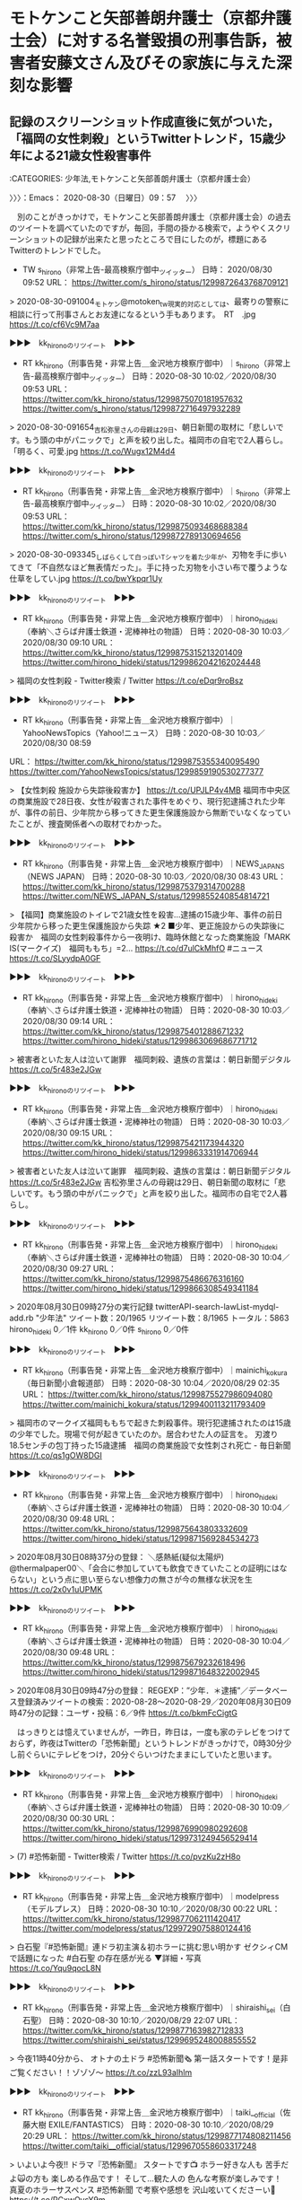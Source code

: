 * モトケンこと矢部善朗弁護士（京都弁護士会）に対する名誉毀損の刑事告訴，被害者安藤文さん及びその家族に与えた深刻な影響

** 記録のスクリーンショット作成直後に気がついた，「福岡の女性刺殺」というTwitterトレンド，15歳少年による21歳女性殺害事件
   :LOGBOOK:
   CLOCK: [2020-08-30 日 09:57]--[2020-08-30 日 10:38] =>  0:41
   :END:

:CATEGORIES: 少年法,モトケンこと矢部善朗弁護士（京都弁護士会）

〉〉〉：Emacs： 2020-08-30（日曜日）09：57　 〉〉〉

　別のことがきっかけで，モトケンこと矢部善朗弁護士（京都弁護士会）の過去のツイートを調べていたのですが，毎回，手間の掛かる検索で，ようやくスクリーンショットの記録が出来たと思ったところで目にしたのが，標題にあるTwitterのトレンドでした。

- TW s_hirono（非常上告-最高検察庁御中_ツイッター） 日時： 2020/08/30 09:52 URL： https://twitter.com/s_hirono/status/1299872643768709121  

> 2020-08-30-091004_モトケン@motoken_tw現実的対応としては、最寄りの警察に相談に行って刑事さんとお友達になるという手もあります。　RT　.jpg https://t.co/cf6Vc9M7aa  

▶▶▶　kk_hironoのリツイート　▶▶▶  

- RT kk_hirono（刑事告発・非常上告＿金沢地方検察庁御中）｜s_hirono（非常上告-最高検察庁御中_ツイッター） 日時：2020-08-30 10:02／2020/08/30 09:53 URL： https://twitter.com/kk_hirono/status/1299875070181957632 https://twitter.com/s_hirono/status/1299872716497932289  

> 2020-08-30-091654_吉松弥里さんの母親は29日、朝日新聞の取材に「悲しいです。もう頭の中がパニックで」と声を絞り出した。福岡市の自宅で2人暮らし。「明るく、可愛.jpg https://t.co/Wugx12M4d4  

▶▶▶　kk_hironoのリツイート　▶▶▶  

- RT kk_hirono（刑事告発・非常上告＿金沢地方検察庁御中）｜s_hirono（非常上告-最高検察庁御中_ツイッター） 日時：2020-08-30 10:02／2020/08/30 09:53 URL： https://twitter.com/kk_hirono/status/1299875093468688384 https://twitter.com/s_hirono/status/1299872789130694656  

> 2020-08-30-093345_しばらくして白っぽいTシャツを着た少年が、刃物を手に歩いてきて「不自然なほど無表情だった」。手に持った刃物を小さい布で覆うような仕草をしてい.jpg https://t.co/bwYkpqr1Uy  

▶▶▶　kk_hironoのリツイート　▶▶▶  

- RT kk_hirono（刑事告発・非常上告＿金沢地方検察庁御中）｜hirono_hideki（奉納＼さらば弁護士鉄道・泥棒神社の物語） 日時：2020-08-30 10:03／2020/08/30 09:10 URL： https://twitter.com/kk_hirono/status/1299875315213201409 https://twitter.com/hirono_hideki/status/1299862042162024448  

> 福岡の女性刺殺 - Twitter検索 / Twitter https://t.co/eDqr9roBsz  

▶▶▶　kk_hironoのリツイート　▶▶▶  

- RT kk_hirono（刑事告発・非常上告＿金沢地方検察庁御中）｜YahooNewsTopics（Yahoo!ニュース） 日時：2020-08-30 10:03／2020/08/30 08:59 
URL： https://twitter.com/kk_hirono/status/1299875355340095490 https://twitter.com/YahooNewsTopics/status/1299859190530277377  

> 【女性刺殺 施設から失踪後殺害か】 https://t.co/UPJLP4v4MB  福岡市中央区の商業施設で28日夜、女性が殺害された事件をめぐり、現行犯逮捕された少年が、事件の前日、少年院から移ってきた更生保護施設から無断でいなくなっていたことが、捜査関係者への取材でわかった。  

▶▶▶　kk_hironoのリツイート　▶▶▶  

- RT kk_hirono（刑事告発・非常上告＿金沢地方検察庁御中）｜NEWS_JAPAN_S（NEWS JAPAN） 日時：2020-08-30 10:03／2020/08/30 08:43 URL： https://twitter.com/kk_hirono/status/1299875379314700288 https://twitter.com/NEWS_JAPAN_S/status/1299855240854814721  

> 【福岡】商業施設のトイレで21歳女性を殺害…逮捕の15歳少年、事件の前日 少年院から移った更生保護施設から失踪 ★2  ■少年、更正施設からの失踪後に殺害か　福岡の女性刺殺事件から一夜明け、臨時休館となった商業施設「MARK IS(マークイズ)　福岡ももち」=2…  https://t.co/d7ulCkMhfO  #ニュース https://t.co/SLyydpA0GF  

▶▶▶　kk_hironoのリツイート　▶▶▶  

- RT kk_hirono（刑事告発・非常上告＿金沢地方検察庁御中）｜hirono_hideki（奉納＼さらば弁護士鉄道・泥棒神社の物語） 日時：2020-08-30 10:03／2020/08/30 09:14 URL： https://twitter.com/kk_hirono/status/1299875401288671232 https://twitter.com/hirono_hideki/status/1299863069686771712  

> 被害者といた友人は泣いて謝罪　福岡刺殺、遺族の言葉は：朝日新聞デジタル https://t.co/5r483e2JGw  

▶▶▶　kk_hironoのリツイート　▶▶▶  

- RT kk_hirono（刑事告発・非常上告＿金沢地方検察庁御中）｜hirono_hideki（奉納＼さらば弁護士鉄道・泥棒神社の物語） 日時：2020-08-30 10:03／2020/08/30 09:15 URL： https://twitter.com/kk_hirono/status/1299875421173944320 https://twitter.com/hirono_hideki/status/1299863331914706944  

> 被害者といた友人は泣いて謝罪　福岡刺殺、遺族の言葉は：朝日新聞デジタル https://t.co/5r483e2JGw 吉松弥里さんの母親は29日、朝日新聞の取材に「悲しいです。もう頭の中がパニックで」と声を絞り出した。福岡市の自宅で2人暮らし。  

▶▶▶　kk_hironoのリツイート　▶▶▶  

- RT kk_hirono（刑事告発・非常上告＿金沢地方検察庁御中）｜hirono_hideki（奉納＼さらば弁護士鉄道・泥棒神社の物語） 日時：2020-08-30 10:04／2020/08/30 09:27 URL： https://twitter.com/kk_hirono/status/1299875486676316160 https://twitter.com/hirono_hideki/status/1299866308549341184  

> 2020年08月30日09時27分の実行記録 twitterAPI-search-lawList-mydql-add.rb "少年法" ツイート数：20/1965 リツイート数：8/1965 トータル：5863 hirono_hideki 0／1件 kk_hirono 0／0件 s_hirono 0／0件  

▶▶▶　kk_hironoのリツイート　▶▶▶  

- RT kk_hirono（刑事告発・非常上告＿金沢地方検察庁御中）｜mainichi_kokura（毎日新聞小倉報道部） 日時：2020-08-30 10:04／2020/08/29 02:35 URL： https://twitter.com/kk_hirono/status/1299875527986094080 https://twitter.com/mainichi_kokura/status/1299400113211793409  

> 福岡市のマークイズ福岡ももちで起きた刺殺事件。現行犯逮捕されたのは15歳の少年でした。現場で何が起きていたのか。居合わせた人の証言を。  刃渡り18.5センチの包丁持った15歳逮捕　福岡の商業施設で女性刺され死亡 - 毎日新聞 https://t.co/qs1gOW8DGI  

▶▶▶　kk_hironoのリツイート　▶▶▶  

- RT kk_hirono（刑事告発・非常上告＿金沢地方検察庁御中）｜hirono_hideki（奉納＼さらば弁護士鉄道・泥棒神社の物語） 日時：2020-08-30 10:04／2020/08/30 09:48 URL： https://twitter.com/kk_hirono/status/1299875643803332609 https://twitter.com/hirono_hideki/status/1299871569284534273  

> 2020年08月30日08時37分の登録： ＼感熱紙(疑似太陽炉)　@thermalpaper00＼「会合に参加していても飲食できていたことの証明にはならない」という点に思い至らない想像力の無さが今の無様な状況を生 https://t.co/2x0v1uUPMK  

▶▶▶　kk_hironoのリツイート　▶▶▶  

- RT kk_hirono（刑事告発・非常上告＿金沢地方検察庁御中）｜hirono_hideki（奉納＼さらば弁護士鉄道・泥棒神社の物語） 日時：2020-08-30 10:04／2020/08/30 09:48 URL： https://twitter.com/kk_hirono/status/1299875679232618496 https://twitter.com/hirono_hideki/status/1299871648322002945  

> 2020年08月30日09時47分の登録： REGEXP：”少年．＊逮捕”／データベース登録済みツイートの検索：2020-08-28〜2020-08-29／2020年08月30日09時47分の記録：ユーザ・投稿：6／9件 https://t.co/bkmFcCigtG  

　はっきりとは憶えていませんが，一昨日，昨日は，一度も家のテレビをつけておらず，昨夜はTwitterの「恐怖新聞」というトレンドがきっかけで，0時30分少し前ぐらいにテレビをつけ，20分ぐらいつけたままにしていたと思います。

▶▶▶　kk_hironoのリツイート　▶▶▶  

- RT kk_hirono（刑事告発・非常上告＿金沢地方検察庁御中）｜hirono_hideki（奉納＼さらば弁護士鉄道・泥棒神社の物語） 日時：2020-08-30 10:09／2020/08/30 00:30 URL： https://twitter.com/kk_hirono/status/1299876990980292608 https://twitter.com/hirono_hideki/status/1299731249456529414  

> (7) #恐怖新聞 - Twitter検索 / Twitter https://t.co/pvzKu2zH8o  

▶▶▶　kk_hironoのリツイート　▶▶▶  

- RT kk_hirono（刑事告発・非常上告＿金沢地方検察庁御中）｜modelpress（モデルプレス） 日時：2020-08-30 10:10／2020/08/30 00:22 URL： https://twitter.com/kk_hirono/status/1299877062111420417 https://twitter.com/modelpress/status/1299729075880124416  

> 白石聖『#恐怖新聞』連ドラ初主演＆初ホラーに挑む思い明かす  ゼクシィCMで話題になった #白石聖 の存在感が光る  ▼詳細・写真  https://t.co/Yqu9qocL8N  

▶▶▶　kk_hironoのリツイート　▶▶▶  

- RT kk_hirono（刑事告発・非常上告＿金沢地方検察庁御中）｜shiraishi_sei（白石聖） 日時：2020-08-30 10:10／2020/08/29 22:07 URL： https://twitter.com/kk_hirono/status/1299877163982712833 https://twitter.com/shiraishi_sei/status/1299695248008855552  

> 今夜11時40分から、 オトナの土ドラ #恐怖新聞🗞 第一話スタートです！是非ご覧ください！！ゾゾゾ〜 https://t.co/zzL93aIhlm  

▶▶▶　kk_hironoのリツイート　▶▶▶  

- RT kk_hirono（刑事告発・非常上告＿金沢地方検察庁御中）｜taiki__official（佐藤大樹 EXILE/FANTASTICS） 日時：2020-08-30 10:10／2020/08/29 20:29 URL： https://twitter.com/kk_hirono/status/1299877174808211456 https://twitter.com/taiki__official/status/1299670558603317248  

> いよいよ今夜‼️  ドラマ『恐怖新聞』 スタートです📺  ホラー好きな人も 苦手だよ🙀の方も 楽しめる作品です！  そして…観た人の 色んな考察が楽しみです！  真夏のホラーサスペンス #恐怖新聞 で考察や感想を 沢山呟いてくださーい👻 https://t.co/RCxwOysY9m  

▶▶▶　kk_hironoのリツイート　▶▶▶  

- RT kk_hirono（刑事告発・非常上告＿金沢地方検察庁御中）｜hirono_hideki（奉納＼さらば弁護士鉄道・泥棒神社の物語） 日時：2020-08-30 10:10／2020/08/30 00:37 URL： https://twitter.com/kk_hirono/status/1299877230340841474 https://twitter.com/hirono_hideki/status/1299732836388237312  

> [新]オトナの土ドラ・恐怖新聞　#1[字]     8/29 (土) 23:40 ～ 0:35 （55分） この時間帯の番組表      石川テレビ(Ch.8)     ドラマ - 国内ドラマ https://t.co/9gmvZv60T5  

　ちょうどドラマが終わったタイミングでテレビをつけていたようです。「恐怖新聞」はテレビアニメでも放送はなかったように思いますが，実写版というのは全く意外でした。このタイミングでと思い出したのが，岡口基一裁判官とも関わりのある漫画の得意な弁護士のブログです。

　「福岡の女性刺殺」というTwitterトレンドは，もう消えていますが，昨夜は思わぬところから，Twitterのトレンドでも見かけていなかったニュースを知り，そのことがきっかけで，モトケンこと矢部善朗弁護士（京都弁護士会）のことに繋がっています。

スガキヤが30店舗を閉鎖へ 中日新聞報道 / Twitter https://t.co/iUIvkMOTUt

　昨日から長く続くのが，上記のTwitterトレンドです。ジャスコ若宮店で，被告発人大網健二の家族とスガキヤのラーメンを食べたことなど思い出しました。平成3年7月です。

福岡刺殺、死亡女性は21歳のアルバイト（共同通信） - Yahoo!ニュース https://t.co/YCb8BIH0hE  \n 8/29(土) 8:24配信

女性の上半身中心に複数の傷　逮捕の少年と面識なし、福岡 ｜ 共同通信 https://t.co/q5sb1H84Bb 2020/8/29 12:51 (JST)

少年、更生保護施設から失踪後に現場へ　福岡の女性刺殺：朝日新聞デジタル https://t.co/3nvjgLyr4x  \n 会員記事 \n  \n 2020年8月30日 5時00分

女性刺され死亡、銃刀法違反容疑で自称15歳逮捕　福岡 - ライブドアニュース https://t.co/RpqOfwi2lq 28日午後7時半ごろ、福岡市中央区地行浜（じぎょうはま）2丁目の大型商業施設「MARK　IS（マークイズ）　福岡ももち」で、女性が男に刃物で刺されたと110番通報があった。

　最後に見つけた記事で，「28日午後7時半ごろ」という事件発生時刻がわかりましたが，他の記事は，28日夜などとなっていました。大型商業施設が夜遅くまで営業しているというイメージもなく，その辺りも気になっていたのですが，トレンドで事件を知ったのが30日朝というのも気になります。

　Twitterのトレンドのツイートで，久しぶりにみかけた少年法が問題とされた15歳少年による重大事件ですが，弁護士の反応というのはほとんど見ておらず，その辺りも気になっています。

〈〈〈：Emacs： 2020-08-30（日曜日）10：38 　〈〈〈

** 少年法をキーワードにした，主に法クラの弁護士らのツイートの記録，弁護士鉄道の歴史
   :LOGBOOK:
   CLOCK: [2020-08-30 日 10:40]--[2020-08-30 日 11:08] =>  0:28
   :END:

:CATEGORIES: 少年法

〉〉〉：Emacs： 2020-08-30（日曜日）10：40　 〉〉〉

```
(py37_env) a66@a66-XTe:~$ ajx-all-user-mysql-REGEXP_blogger_hirono2014sk.rb "少年法"
SELECT * FROM tw_user_tweet WHERE  tweet REGEXP "少年法"   ORDER BY tw_date ASC
motoken_tw
モトケン（motoken_tw）
ユーザ名称：モトケン [screen_name]ユーザ名：motoken_tw フォロー数：1858 フォロワー数：25420 ツイート数：134125
Hideo_Ogura
小倉秀夫（Hideo_Ogura）
ユーザ名称：小倉秀夫 [screen_name]ユーザ名：Hideo_Ogura フォロー数：73 フォロワー数：13703 ツイート数：167618
amneris84
Shoko Egawa（amneris84）
ユーザ名称：Shoko Egawa [screen_name]ユーザ名：amneris84 フォロー数：631 フォロワー数：293010 ツイート数：107738
sakamotomasayuk
坂本正幸（sakamotomasayuk）
ユーザ名称：坂本正幸 [screen_name]ユーザ名：sakamotomasayuk フォロー数：5663 フォロワー数：7025 ツイート数：235708
BarlKarth
高島章（BarlKarth）
ユーザ名称：高島章 [screen_name]ユーザ名：BarlKarth フォロー数：4359 フォロワー数：11430 ツイート数：60023
Bibendum65
塩タンメン（Bibendum65）
ユーザ名称：塩タンメン [screen_name]ユーザ名：Bibendum65 フォロー数：3601 フォロワー数：3187 ツイート数：380046
a_anzai
安西敦 Atsushi Anzai（a_anzai）
ユーザ名称：安西敦 Atsushi Anzai [screen_name]ユーザ名：a_anzai フォロー数：334 フォロワー数：2496 ツイート数：4726
TobenMedia
東京弁護士会（TobenMedia）
ユーザ名称：東京弁護士会 [screen_name]ユーザ名：TobenMedia フォロー数：0 フォロワー数：4232 ツイート数：2608
kotadon
```

　ちょうど処理が完了したところです。エラーが出ていないので投稿済みのはずです。→　REGEXP：”少年法”／データベース登録済みツイート：2020年08月30日10時38分の記録：ユーザ・投稿：99／608件

　10日からまだ2週間は経っていないと思いますが，同じ福岡県の田川市で，女子大生による気になるニュースを読んでいました。何がきっかけだったのか思い出せないのですが，ふとしたことでたまたま目にしたニュースでした。交通死亡事故ですが，逮捕はされていませんでした。

```
 - 2020年08月30日09時47分の登録： REGEXP：”少年法”／データベース登録済みツイートの検索：2020-08-23〜2020-08-30／2020年08月30日09時46分の記録：ユーザ・投稿：12／16件 http://hirono2014sk.blogspot.com/2020/08/regexp2020-08-232020-08.html
 - 2020年08月30日09時47分の登録： REGEXP：”少年．＊逮捕”／データベース登録済みツイートの検索：2020-08-28〜2020-08-29／2020年08月30日09時47分の記録：ユーザ・投稿：6／9件 http://hirono2014sk.blogspot.com/2020/08/regexp2020-08-282020-08-2920200830094769.html
 - 2020年08月30日10時41分の登録： REGEXP：”少年法”／データベース登録済みツイート：2020年08月30日10時38分の記録：ユーザ・投稿：99／608件 http://hirono2014sk.blogspot.com/2020/08/regexp20200830103899608.html
```

 - （01／16） TW hamachi_m（浜地雅一（衆議院議員.弁護士)） 日時： 2020-08-23 21:17:00 +0900 URL： https://twitter.com/hamachi_m/status/1297508328466046976

> 今日は宮崎県本部の夏季議員研修会にWEB参加しました。私からは憲法と少年法改正についてお話しさせて頂きました。 https://t.co/OSxKtbjwJo

　ほとんど見覚えのないアカウントですが，リストには登録済みのようです。「浜地雅一（衆議院議員.弁護士）」とあります。宮崎県とありますが，強姦事件の示談強要で弁護士が問題となり，弁護士会が懲戒請求を不処分にしたと記憶にあります。

 - （04／16） TW mayukotaniguchi（まゆこ） 日時： 2020-08-24 23:23:00 +0900 URL： https://twitter.com/mayukotaniguchi/status/1297902306319429632

> 少年法適用年齢引下げには超大反対、選挙権行使可能年齢引下げには賛成、飲酒喫煙年齢引下げには消極的に賛成、行為能力年齢引下げには消極的に反対。
> 一言に成人年齢って言っても示すところが多義的なのに、無理や…
>
> 続きは質問箱へ… https://t.co/Uw0tx3ioYt

 - （05／16） TW mayukotaniguchi（まゆこ） 日時： 2020-08-25 00:04:00 +0900 URL： https://twitter.com/mayukotaniguchi/status/1297912661443674112

> @MilesNeismith 少年法適用年齢引下げに反対しすぎて疲れたので、、、徒労感を感じているところです。

 - （06／16） TW Redips00（赤ネコ@弁護士兼マンガ家） 日時： 2020-08-25 16:10:00 +0900 URL： https://twitter.com/Redips00/status/1298155651311390720

> 少年法がまたも責められているようなので、うちの少年法を出してみる。
> https://t.co/VVvjgNHHZN 『法律擬人化！赤ネコ式六法全書』社会の歪みは弱い者のところから出る。厳罰を検討する前にまずは己を恥じてもいいんじ… https://t.co/ozD3ffbCDb

 - （07／16） TW KPf_M（Kenji Takeuchi） 日時： 2020-08-25 21:45:00 +0900 URL： https://twitter.com/KPf_M/status/1298239981522022401

> 「処罰より立ち直りに主眼を置く少年法の趣旨から後退していると言え、真に社会に有益なのか、懸念が拭えない。更生を重んじた丁寧な議論をさらに求めたい。」＞北海道新聞・社説（8/24）「少年法改正論議　厳罰化より更生重視で」 https://t.co/VEe1NAhx5L

 - （12／16） TW okumuraosaka（okumuraosaka） 日時： 2020-08-28 17:25:00 +0900 URL： https://twitter.com/okumuraosaka/status/1299261912983642112

> 少年法改正されてだいぶになるので 間違ってるよね・・児童福祉法違反は、家庭裁判所で審理されます。 これらの罪は、「児童」であることを認識していなくても成立します。 https://t.co/HbUqZlW2ae

 - （13／16） RT hiroaki_t（takahashi hiroaki）｜worldjourney（viajeros） 日時：2020-08-29 12:02:00 +0900／2020-08-29 08:53:00 +0900 URL： https://twitter.com/hiroaki_t/status/1299543014671409153 https://twitter.com/worldjourney/status/1299495296955592704
福岡の事件の被疑者が15歳だということで正義のヒーローの皆様が早速少年法にお怒りで「少年でも関係ねえ厳罰に処せ、親を引きずり出せ」とか言ってたりするんだけど、結局成人扱いなのか子ども扱いなのか

 - （14／16） TW KPf_M（Kenji Takeuchi） 日時： 2020-08-30 08:15:00 +0900 URL： https://twitter.com/KPf_M/status/1299848174773788672

> 「中山さんは弱い立場の人に寄り添い続けている。その人生の軌跡から、子どもを包み込む少年法の精神の大切さを教えられる。」＞余録：福岡の筑豊は炭鉱労働者の町だった… - 毎日新聞 https://t.co/aUmDviZIOv

　意外なところで，福岡の筑豊が出てきましたが，修羅の国とも呼ばれる福岡県で，特に治安が悪く危険という情報をネットで見かけてきました。特に目立ったのが筑豊に入るのか再確認が必要ですが，福岡県田川市でした。

 - （15／16） RT hirono_hideki（奉納＼さらば弁護士鉄道・泥棒神社の物語）｜EDxFaXiMEs0CGEJ（ドラえもんどら焼） 日時：2020-08-30 09:23:00 +0900／2020-08-29 22:13:00 +0900 URL： https://twitter.com/hirono_hideki/status/1299865282261917696 https://twitter.com/EDxFaXiMEs0CGEJ/status/1299696772319571970
本当にここ身近で怖いです。 \n よく行ってます。 \n もし、この日もここにいて刺されたらと思うとゾッとしますね。 \n 殺人したんですよ、 \n 少年法とか必要なんですかね～。 \n 21歳でまだこれからというのに、 \n 悪のルーレットを引き当てたみたいで、本… https://t.co/dMhIrfGZCc

 - （16／16） TW hirono_hideki（奉納＼さらば弁護士鉄道・泥棒神社の物語） 日時： 2020-08-30 09:27:00 +0900 URL： https://twitter.com/hirono_hideki/status/1299866308549341184

> 2020年08月30日09時27分の実行記録
> twitterAPI-search-lawList-mydql-add.rb ""少年法""
> ツイート数：20/1965 リツイート数：8/1965 トータル：5863
> hirono_hi… https://t.co/4dgqfKFsHv

　これもTwitterAPIで，私が一応のリミットとしている8500には到達しなかったもので，昨夜も同じことが2回ありました。注目度の高そうなニュースでした。

　次がデータベースに登録済みの全ツイートを対象にしたまとめ記事になります。

```
アカウント名	ツイート数	リツイート数
モトケン（motoken_tw）	35	1
小倉秀夫（Hideo_Ogura）	279	0
Shoko Egawa（amneris84）	7	0
坂本正幸（sakamotomasayuk）	8	0
高島章（弁護士）（BarlKarth）	76	0
仙猫カリン@鼻血ブー太郎（Bibendum65）	4	0
安西敦 Atsushi Anzai（a_anzai）	5	0
東京弁護士会（TobenMedia）	2	0
こたぴょん（kotadon）	21	0
午睡（ichbinschlaefig）	1	0
廣野秀樹＼さらば弁護士鉄道・泥棒神社の夜（hirono_hideki）	5	3
弁護士 柴田幸正（yukimasashibata）	1	1
竹田圭吾（KeigoTakeda）	1	0
阿野寛之（pilori1616）	0	4
村松 謙（kmuramatsu）	4	0
hznf（_hznf_）	0	1
弁護士 市川 寛（imaloser15）	0	1
サイ太（uwaaaa）	1	0
弁護士 中村憲昭（nakanori930）	0	1
toujin（tou_jin）	0	5
Kamei, Gentaro（gk1024）	1	0
櫻井光政（okinahimeji）	2	0
やっしー（yassi___）	1	0
関西大学法学部　永田憲史（penology_nagata）	2	1
町村泰貴（matimura）	1	0
前田恒彦　－元特捜部主任検事のつぶやき－（maedatsunehiko）	1	0
弁護士 市川 寛（imarockcaster42）	0	1
おおはしひろき（hiroki0084）	0	1
ＫＢブラック（bengoshi_black）	1	1
深澤諭史（fukazawas）	3	9
TORU OKUMURA（okumuraosaka）	4	0
でゅーくまんごう(●―●)（nan5o）	1	0
弁護士中村晃基（福山）（koukitei）	4	1
赤ネコ漫画家弁護士＠LINEスタンプ！（Redips00）	2	0
弁護士　戸舘圭之（todateyoshiyuki）	2	4
中村剛（take-five）（take___five）	1	0
うちだ（仮名）（unknownBar）	0	1
弁護士　野田隼人（nodahayato）	2	0
たろう featuring TARO（kaito_regend）	1	0
k.a（feather03）	0	1
中村元弥（1961kumachin）	1	2
大山定伸（oyamalaw）	1	0
とらきち（torakiti0405）	1	0
木下裕一（hirokazu41519）	1	0
落合洋司 Yoji Ochiai（yjochi）	1	0
木村草太（SotaKimura）	1	0
黄金糞闘士うのじ（un_co_the2nd）	0	2
モフ（mofjd）	0	1
福岡県弁護士会【公式】（fben2016）	1	0
弁護士 千綿 俊一郎（s_chiwata）	0	1
向原総合法律事務所　弁護士向原（harrier0516osk）	1	0
Kenji Takeuchi（KPf_M）	6	4
寺町東子（teramachi_toko）	0	1
非常上告-最高検察庁御中_ツイッター（s_hirono）	15	0
嘘つき弁護士。（LiarLawyer800）	1	1
給費制実現活動弁護士（kyuhi_realize）	0	1
なかじ（h_nakaji）	0	1
えきなんローヤー?（ekinan_lawyer）	0	1
リーチ一発ツモ裏１（luckymangan）	0	1
微笑みのロイヤー（smile_spirits）	0	1
かもん弓（鴨志田 祐美）（kamo629782）	1	0
弁護士 太田啓子（katepanda2）	0	1
弁護士 吉峯耕平（「カンママル」撲滅委員会）（kyoshimine）	1	0
全司法労働組合（本部）（ZenshihoHombu）	1	0
弁護士 中原潤一（lawyernakahara）	1	0
自家製パンチェッタ（jikapan）	1	0
斎藤司（tsukassaito）	0	2
南野 森（Minamino S.）（sspmi）	0	1
中野昌宏 Masahiro Nakano（nakano0316）	0	1
本 秀紀（MotoBuch1228）	0	1
ぽぽひと@内閣調査室所属（popohito）	0	1
黒田法律事務所 弁護士黒田厚志（kurodalawoffice）	0	3
カール=レーフラー（hirohika777）	0	1
まっつん（kazuaki0606）	0	2
KURODA TAKASHI（kitaguni_b）	0	1
福山和人（kaz_fukuyama）	1	0
京都弁護士会　広報委員会（KBAsns）	1	0
弁護士 上瀧浩子（sanngatuusagino）	0	1
山口直也 Naoya Yamaguchi（nashyama）	1	0
漂う蛸（k1e8i1k5o2k2e29）	1	0
弁護士　志賀晃（SHIGA.Akira）（a_shiga34496）	1	0
国立研究開発個人原田知世研究機構（norinori1968）	0	1
安藤俊文（toshifumi_Ando）	0	1
y（yu_l09）	0	1
ケナー（tyousan09）	0	1
Issei Sakamoto（torres9agyi）	0	1
ゆーか（nyamu624）	0	1
₍ᐢꙬᐢ₎狸の金玉₍ᐢꙬᐢ₎（inonianomezak）	0	1
アリアンデルの猫（laparkadejapon）	0	1
櫻町直樹（n_sakuramachi）	1	0
浜地雅一（衆議院議員.弁護士)（hamachi_m）	1	0
COLORS＠73期（COLORS_I_am_you）	1	0
司法少年リオ（white_cosmos_）	0	1
まゆこ（mayukotaniguchi）	2	0
半田 望（Handalaw）	0	1
Yasuomi SAWA 澤康臣（yasuomisawa）	0	1
藤井誠二（seijifujii1965）	0	1
takahashi hiroaki（hiroaki_t）	0	1
刑事告発・非常上告＿金沢地方検察庁御中（kk_hirono）	1	1


［source：］奉納＼危険生物・弁護士脳汚染除去装置＼金沢地方検察庁御中： REGEXP：”少年法”／データベース登録済みツイート：2020年08月30日10時38分の記録：ユーザ・投稿：99／608件 http://hirono2014sk.blogspot.com/2020/08/regexp20200830103899608.html
```

 - （001／608） TW motoken_tw（モトケン） 日時： 2010-09-17 12:24:00 +0900 URL： https://twitter.com/motoken_tw/status/24725771299

> へ！RT @okumuraosaka: 少年法改正前に、同一児童に強制わいせつ罪（176条後段）と児童淫行罪を繰り返したのは、地裁・家裁で実刑になっているのだが、弁護人は「併合の利益」のへの字も主張してない。

 - （002／608） TW Hideo_Ogura（小倉秀夫） 日時： 2010-11-15 10:38:00 +0900 URL： https://twitter.com/Hideo_Ogura/status/3985265836171264

> 普通に考えると、敢えて少年法の趣旨に反して少年の実名を掲載した雑誌社が、敢えて本名ではなく通称を掲載する理由ってないように思うんだけどね。RT @mserai: 母子殺害の件で記事にしてるソースを貼れと指摘されるんですか？

〈〈〈：Emacs： 2020-08-30（日曜日）11：08 　〈〈〈

